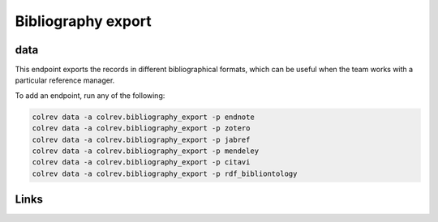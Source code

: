 
Bibliography export
===================

data
----

This endpoint exports the records in different bibliographical formats, which can be useful when the team works with a particular reference manager.

To add an endpoint, run any of the following:

.. code-block::

       colrev data -a colrev.bibliography_export -p endnote
       colrev data -a colrev.bibliography_export -p zotero
       colrev data -a colrev.bibliography_export -p jabref
       colrev data -a colrev.bibliography_export -p mendeley
       colrev data -a colrev.bibliography_export -p citavi
       colrev data -a colrev.bibliography_export -p rdf_bibliontology

Links
-----
